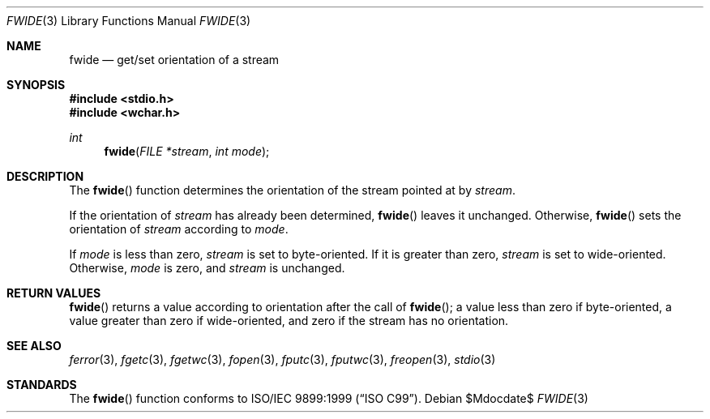.\"	$OpenBSD: fwide.3,v 1.2 2005/06/17 22:03:18 jmc Exp $
.\"
.\"	$NetBSD: fwide.3,v 1.6 2003/09/08 17:54:32 wiz Exp $
.\"
.\" Copyright (c)2001 Citrus Project,
.\" All rights reserved.
.\"
.\" Redistribution and use in source and binary forms, with or without
.\" modification, are permitted provided that the following conditions
.\" are met:
.\" 1. Redistributions of source code must retain the above copyright
.\"    notice, this list of conditions and the following disclaimer.
.\" 2. Redistributions in binary form must reproduce the above copyright
.\"    notice, this list of conditions and the following disclaimer in the
.\"    documentation and/or other materials provided with the distribution.
.\"
.\" THIS SOFTWARE IS PROVIDED BY THE AUTHOR AND CONTRIBUTORS ``AS IS'' AND
.\" ANY EXPRESS OR IMPLIED WARRANTIES, INCLUDING, BUT NOT LIMITED TO, THE
.\" IMPLIED WARRANTIES OF MERCHANTABILITY AND FITNESS FOR A PARTICULAR PURPOSE
.\" ARE DISCLAIMED.  IN NO EVENT SHALL THE AUTHOR OR CONTRIBUTORS BE LIABLE
.\" FOR ANY DIRECT, INDIRECT, INCIDENTAL, SPECIAL, EXEMPLARY, OR CONSEQUENTIAL
.\" DAMAGES (INCLUDING, BUT NOT LIMITED TO, PROCUREMENT OF SUBSTITUTE GOODS
.\" OR SERVICES; LOSS OF USE, DATA, OR PROFITS; OR BUSINESS INTERRUPTION)
.\" HOWEVER CAUSED AND ON ANY THEORY OF LIABILITY, WHETHER IN CONTRACT, STRICT
.\" LIABILITY, OR TORT (INCLUDING NEGLIGENCE OR OTHERWISE) ARISING IN ANY WAY
.\" OUT OF THE USE OF THIS SOFTWARE, EVEN IF ADVISED OF THE POSSIBILITY OF
.\" SUCH DAMAGE.
.\"
.\" $Citrus: xpg4dl/FreeBSD/lib/libc/stdio/fwide.3,v 1.2 2001/12/07 04:47:08 yamt Exp $
.\"
.Dd $Mdocdate$
.Dt FWIDE 3
.Os
.Sh NAME
.Nm fwide
.Nd get/set orientation of a stream
.Sh SYNOPSIS
.In stdio.h
.In wchar.h
.Ft int
.Fn fwide "FILE *stream" "int mode"
.Sh DESCRIPTION
The
.Fn fwide
function
determines the orientation of the stream pointed at by
.Fa stream .
.Pp
If the orientation of
.Fa stream
has already been determined,
.Fn fwide
leaves it unchanged.
Otherwise,
.Fn fwide
sets the orientation of
.Fa stream
according to
.Fa mode .
.Pp
If
.Fa mode
is less than zero,
.Fa stream
is set to byte-oriented.
If it is greater than zero,
.Fa stream
is set to wide-oriented.
Otherwise,
.Fa mode
is zero, and
.Fa stream
is unchanged.
.Sh RETURN VALUES
.Fn fwide
returns a value according to orientation after the call of
.Fn fwide ;
a value less than zero if byte-oriented, a value greater than zero
if wide-oriented, and zero if the stream has no orientation.
.Sh SEE ALSO
.Xr ferror 3 ,
.Xr fgetc 3 ,
.Xr fgetwc 3 ,
.Xr fopen 3 ,
.Xr fputc 3 ,
.Xr fputwc 3 ,
.Xr freopen 3 ,
.Xr stdio 3
.Sh STANDARDS
The
.Fn fwide
function
conforms to
.St -isoC-99 .
